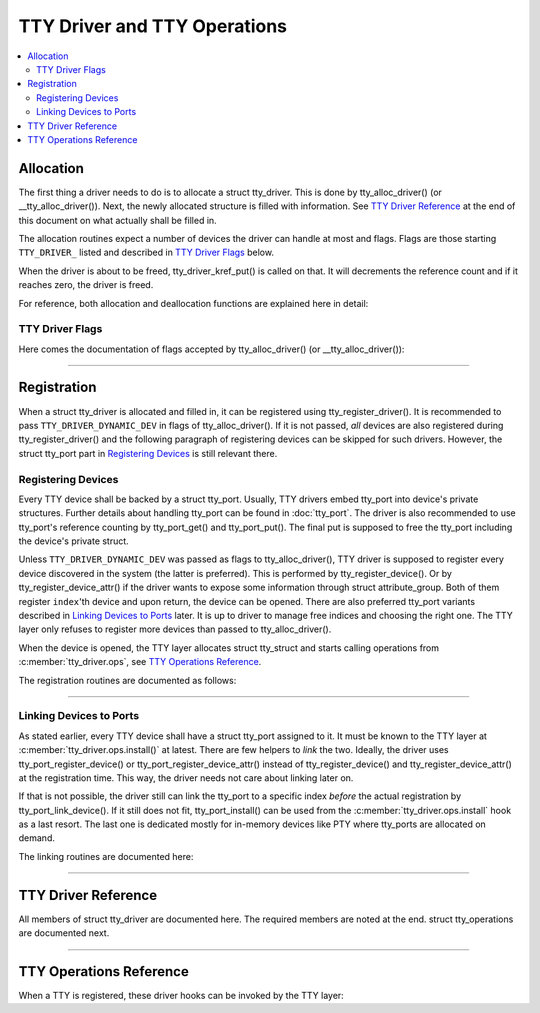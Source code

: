 .. SPDX-License-Identifier: GPL-2.0

=============================
TTY Driver and TTY Operations
=============================

.. contents:: :local:

Allocation
==========

The first thing a driver needs to do is to allocate a struct tty_driver. This
is done by tty_alloc_driver() (or __tty_alloc_driver()). Next, the newly
allocated structure is filled with information. See `TTY Driver Reference`_ at
the end of this document on what actually shall be filled in.

The allocation routines expect a number of devices the driver can handle at
most and flags. Flags are those starting ``TTY_DRIVER_`` listed and described
in `TTY Driver Flags`_ below.

When the driver is about to be freed, tty_driver_kref_put() is called on that.
It will decrements the reference count and if it reaches zero, the driver is
freed.

For reference, both allocation and deallocation functions are explained here in
detail:

.. kernel-doc:: drivers/tty/tty_io.c
   :identifiers: __tty_alloc_driver tty_driver_kref_put

TTY Driver Flags
----------------

Here comes the documentation of flags accepted by tty_alloc_driver() (or
__tty_alloc_driver()):

.. kernel-doc:: include/linux/tty_driver.h
   :doc: TTY Driver Flags

----

Registration
============

When a struct tty_driver is allocated and filled in, it can be registered using
tty_register_driver(). It is recommended to pass ``TTY_DRIVER_DYNAMIC_DEV`` in
flags of tty_alloc_driver(). If it is not passed, *all* devices are also
registered during tty_register_driver() and the following paragraph of
registering devices can be skipped for such drivers. However, the struct
tty_port part in `Registering Devices`_ is still relevant there.

.. kernel-doc:: drivers/tty/tty_io.c
   :identifiers: tty_register_driver tty_unregister_driver

Registering Devices
-------------------

Every TTY device shall be backed by a struct tty_port. Usually, TTY drivers
embed tty_port into device's private structures. Further details about handling
tty_port can be found in :doc:`tty_port`. The driver is also recommended to use
tty_port's reference counting by tty_port_get() and tty_port_put(). The final
put is supposed to free the tty_port including the device's private struct.

Unless ``TTY_DRIVER_DYNAMIC_DEV`` was passed as flags to tty_alloc_driver(),
TTY driver is supposed to register every device discovered in the system
(the latter is preferred). This is performed by tty_register_device(). Or by
tty_register_device_attr() if the driver wants to expose some information
through struct attribute_group. Both of them register ``index``'th device and
upon return, the device can be opened. There are also preferred tty_port
variants described in `Linking Devices to Ports`_ later. It is up to driver to
manage free indices and choosing the right one. The TTY layer only refuses to
register more devices than passed to tty_alloc_driver().

When the device is opened, the TTY layer allocates struct tty_struct and starts
calling operations from :c:member:`tty_driver.ops`, see `TTY Operations
Reference`_.

The registration routines are documented as follows:

.. kernel-doc:: drivers/tty/tty_io.c
   :identifiers: tty_register_device tty_register_device_attr
        tty_unregister_device

----

Linking Devices to Ports
------------------------
As stated earlier, every TTY device shall have a struct tty_port assigned to
it. It must be known to the TTY layer at :c:member:`tty_driver.ops.install()`
at latest.  There are few helpers to *link* the two. Ideally, the driver uses
tty_port_register_device() or tty_port_register_device_attr() instead of
tty_register_device() and tty_register_device_attr() at the registration time.
This way, the driver needs not care about linking later on.

If that is not possible, the driver still can link the tty_port to a specific
index *before* the actual registration by tty_port_link_device(). If it still
does not fit, tty_port_install() can be used from the
:c:member:`tty_driver.ops.install` hook as a last resort. The last one is
dedicated mostly for in-memory devices like PTY where tty_ports are allocated
on demand.

The linking routines are documented here:

.. kernel-doc::  drivers/tty/tty_port.c
   :identifiers: tty_port_link_device tty_port_register_device
        tty_port_register_device_attr

----

TTY Driver Reference
====================

All members of struct tty_driver are documented here. The required members are
noted at the end. struct tty_operations are documented next.

.. kernel-doc:: include/linux/tty_driver.h
   :identifiers: tty_driver

----

TTY Operations Reference
========================

When a TTY is registered, these driver hooks can be invoked by the TTY layer:

.. kernel-doc:: include/linux/tty_driver.h
   :identifiers: tty_operations


